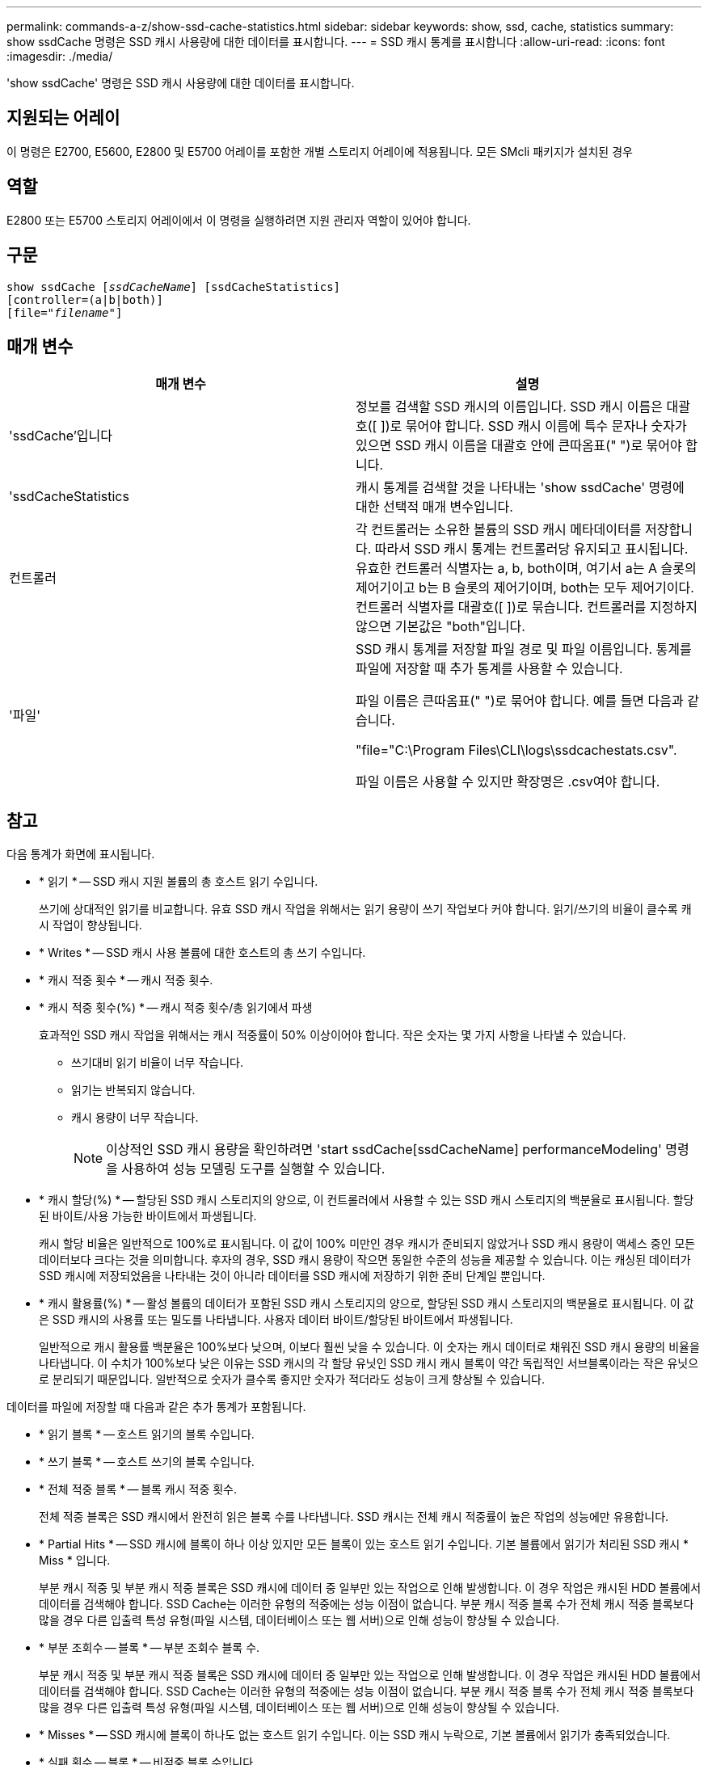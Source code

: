 ---
permalink: commands-a-z/show-ssd-cache-statistics.html 
sidebar: sidebar 
keywords: show, ssd, cache, statistics 
summary: show ssdCache 명령은 SSD 캐시 사용량에 대한 데이터를 표시합니다. 
---
= SSD 캐시 통계를 표시합니다
:allow-uri-read: 
:icons: font
:imagesdir: ./media/


[role="lead"]
'show ssdCache' 명령은 SSD 캐시 사용량에 대한 데이터를 표시합니다.



== 지원되는 어레이

이 명령은 E2700, E5600, E2800 및 E5700 어레이를 포함한 개별 스토리지 어레이에 적용됩니다. 모든 SMcli 패키지가 설치된 경우



== 역할

E2800 또는 E5700 스토리지 어레이에서 이 명령을 실행하려면 지원 관리자 역할이 있어야 합니다.



== 구문

[listing, subs="+macros"]
----
show ssdCache pass:quotes[[_ssdCacheName_]] [ssdCacheStatistics]
[controller=(a|b|both)]
pass:quotes[[file="_filename_"]]
----


== 매개 변수

[cols="2*"]
|===
| 매개 변수 | 설명 


 a| 
'ssdCache'입니다
 a| 
정보를 검색할 SSD 캐시의 이름입니다. SSD 캐시 이름은 대괄호([ ])로 묶어야 합니다. SSD 캐시 이름에 특수 문자나 숫자가 있으면 SSD 캐시 이름을 대괄호 안에 큰따옴표(" ")로 묶어야 합니다.



 a| 
'ssdCacheStatistics
 a| 
캐시 통계를 검색할 것을 나타내는 'show ssdCache' 명령에 대한 선택적 매개 변수입니다.



 a| 
컨트롤러
 a| 
각 컨트롤러는 소유한 볼륨의 SSD 캐시 메타데이터를 저장합니다. 따라서 SSD 캐시 통계는 컨트롤러당 유지되고 표시됩니다. 유효한 컨트롤러 식별자는 a, b, both이며, 여기서 a는 A 슬롯의 제어기이고 b는 B 슬롯의 제어기이며, both는 모두 제어기이다. 컨트롤러 식별자를 대괄호([ ])로 묶습니다. 컨트롤러를 지정하지 않으면 기본값은 "both"입니다.



 a| 
'파일'
 a| 
SSD 캐시 통계를 저장할 파일 경로 및 파일 이름입니다. 통계를 파일에 저장할 때 추가 통계를 사용할 수 있습니다.

파일 이름은 큰따옴표(" ")로 묶어야 합니다. 예를 들면 다음과 같습니다.

"file="C:\Program Files\CLI\logs\ssdcachestats.csv".

파일 이름은 사용할 수 있지만 확장명은 .csv여야 합니다.

|===


== 참고

다음 통계가 화면에 표시됩니다.

* * 읽기 * -- SSD 캐시 지원 볼륨의 총 호스트 읽기 수입니다.
+
쓰기에 상대적인 읽기를 비교합니다. 유효 SSD 캐시 작업을 위해서는 읽기 용량이 쓰기 작업보다 커야 합니다. 읽기/쓰기의 비율이 클수록 캐시 작업이 향상됩니다.

* * Writes * -- SSD 캐시 사용 볼륨에 대한 호스트의 총 쓰기 수입니다.
* * 캐시 적중 횟수 * -- 캐시 적중 횟수.
* * 캐시 적중 횟수(%) * -- 캐시 적중 횟수/총 읽기에서 파생
+
효과적인 SSD 캐시 작업을 위해서는 캐시 적중률이 50% 이상이어야 합니다. 작은 숫자는 몇 가지 사항을 나타낼 수 있습니다.

+
** 쓰기대비 읽기 비율이 너무 작습니다.
** 읽기는 반복되지 않습니다.
** 캐시 용량이 너무 작습니다.
+
[NOTE]
====
이상적인 SSD 캐시 용량을 확인하려면 'start ssdCache[ssdCacheName] performanceModeling' 명령을 사용하여 성능 모델링 도구를 실행할 수 있습니다.

====


* * 캐시 할당(%) * -- 할당된 SSD 캐시 스토리지의 양으로, 이 컨트롤러에서 사용할 수 있는 SSD 캐시 스토리지의 백분율로 표시됩니다. 할당된 바이트/사용 가능한 바이트에서 파생됩니다.
+
캐시 할당 비율은 일반적으로 100%로 표시됩니다. 이 값이 100% 미만인 경우 캐시가 준비되지 않았거나 SSD 캐시 용량이 액세스 중인 모든 데이터보다 크다는 것을 의미합니다. 후자의 경우, SSD 캐시 용량이 작으면 동일한 수준의 성능을 제공할 수 있습니다. 이는 캐싱된 데이터가 SSD 캐시에 저장되었음을 나타내는 것이 아니라 데이터를 SSD 캐시에 저장하기 위한 준비 단계일 뿐입니다.

* * 캐시 활용률(%) * -- 활성 볼륨의 데이터가 포함된 SSD 캐시 스토리지의 양으로, 할당된 SSD 캐시 스토리지의 백분율로 표시됩니다. 이 값은 SSD 캐시의 사용률 또는 밀도를 나타냅니다. 사용자 데이터 바이트/할당된 바이트에서 파생됩니다.
+
일반적으로 캐시 활용률 백분율은 100%보다 낮으며, 이보다 훨씬 낮을 수 있습니다. 이 숫자는 캐시 데이터로 채워진 SSD 캐시 용량의 비율을 나타냅니다. 이 수치가 100%보다 낮은 이유는 SSD 캐시의 각 할당 유닛인 SSD 캐시 캐시 블록이 약간 독립적인 서브블록이라는 작은 유닛으로 분리되기 때문입니다. 일반적으로 숫자가 클수록 좋지만 숫자가 적더라도 성능이 크게 향상될 수 있습니다.



데이터를 파일에 저장할 때 다음과 같은 추가 통계가 포함됩니다.

* * 읽기 블록 * -- 호스트 읽기의 블록 수입니다.
* * 쓰기 블록 * -- 호스트 쓰기의 블록 수입니다.
* * 전체 적중 블록 * -- 블록 캐시 적중 횟수.
+
전체 적중 블록은 SSD 캐시에서 완전히 읽은 블록 수를 나타냅니다. SSD 캐시는 전체 캐시 적중률이 높은 작업의 성능에만 유용합니다.

* * Partial Hits * -- SSD 캐시에 블록이 하나 이상 있지만 모든 블록이 있는 호스트 읽기 수입니다. 기본 볼륨에서 읽기가 처리된 SSD 캐시 * Miss * 입니다.
+
부분 캐시 적중 및 부분 캐시 적중 블록은 SSD 캐시에 데이터 중 일부만 있는 작업으로 인해 발생합니다. 이 경우 작업은 캐시된 HDD 볼륨에서 데이터를 검색해야 합니다. SSD Cache는 이러한 유형의 적중에는 성능 이점이 없습니다. 부분 캐시 적중 블록 수가 전체 캐시 적중 블록보다 많을 경우 다른 입출력 특성 유형(파일 시스템, 데이터베이스 또는 웹 서버)으로 인해 성능이 향상될 수 있습니다.

* * 부분 조회수 -- 블록 * -- 부분 조회수 블록 수.
+
부분 캐시 적중 및 부분 캐시 적중 블록은 SSD 캐시에 데이터 중 일부만 있는 작업으로 인해 발생합니다. 이 경우 작업은 캐시된 HDD 볼륨에서 데이터를 검색해야 합니다. SSD Cache는 이러한 유형의 적중에는 성능 이점이 없습니다. 부분 캐시 적중 블록 수가 전체 캐시 적중 블록보다 많을 경우 다른 입출력 특성 유형(파일 시스템, 데이터베이스 또는 웹 서버)으로 인해 성능이 향상될 수 있습니다.

* * Misses * -- SSD 캐시에 블록이 하나도 없는 호스트 읽기 수입니다. 이는 SSD 캐시 누락으로, 기본 볼륨에서 읽기가 충족되었습니다.
* * 실패 횟수 -- 블록 * -- 비적중 블록 수입니다.
* * 작업 채우기(호스트 읽기) * -- 기본 볼륨에서 SSD 캐시로 데이터가 복사된 호스트 읽기 수.
* * 작업 채우기(호스트 읽기) -- 블록 * -- 작업 채우기(호스트 읽기)의 블록 수입니다.
* * 작업 채우기(호스트 쓰기) * -- 데이터가 기본 볼륨에서 SSD 캐시로 복사되는 호스트 쓰기 수입니다.
+
쓰기 입출력 작업의 결과로 캐시를 채우지 않는 캐시 구성 설정에 대해 작업 채우기(호스트 쓰기) 수는 0일 수 있습니다.

* * 작업 채우기(호스트 쓰기) -- 블록 * -- 작업 채우기(호스트 쓰기)의 블록 수입니다.
* * Invalidate Actions * -- 데이터가 SSD 캐시에서 무효화되거나 제거된 횟수입니다. 캐시 무효화 작업은 모든 호스트 쓰기 요청, FUA(Forced Unit Access)가 있는 모든 호스트 읽기 요청, 모든 확인 요청 및 기타 상황에 대해 수행됩니다.
* * Recycle Actions * -- SSD 캐시 블록이 다른 기본 볼륨 및/또는 다른 LBA 범위에 다시 사용된 횟수입니다.
+
효과적인 캐시 작업을 위해서는 읽기 및 쓰기 작업의 조합 수에 비해 재활용 횟수가 적다는 것이 중요합니다. 재활용 작업 수가 결합된 읽기 및 쓰기 수에 근접하면 SSD 캐시는 스래싱(thrashing)됩니다. 캐시 용량을 늘려야 하거나 워크로드를 SSD 캐시에 사용하는 것이 적합하지 않습니다.

* * Available Bytes * -- SSD 캐시에서 이 컨트롤러에서 사용할 수 있는 바이트 수입니다.
+
사용 가능한 바이트, 할당된 바이트 및 사용자 데이터 바이트는 캐시 할당 % 및 캐시 사용률 %를 계산하는 데 사용됩니다.

* * Allocated Bytes * -- 이 컨트롤러가 SSD 캐시에서 할당한 바이트 수입니다. SSD 캐시에서 할당된 바이트가 비어 있거나 기본 볼륨의 데이터를 포함할 수 있습니다.
+
사용 가능한 바이트, 할당된 바이트 및 사용자 데이터 바이트는 캐시 할당 % 및 캐시 사용률 %를 계산하는 데 사용됩니다.

* * 사용자 데이터 바이트 * -- SSD 캐시에서 기본 볼륨의 데이터를 포함하는 할당된 바이트 수입니다.
+
사용 가능한 바이트, 할당된 바이트 및 사용자 데이터 바이트는 캐시 할당 % 및 캐시 사용률 %를 계산하는 데 사용됩니다.





== 최소 펌웨어 레벨입니다

7.84
